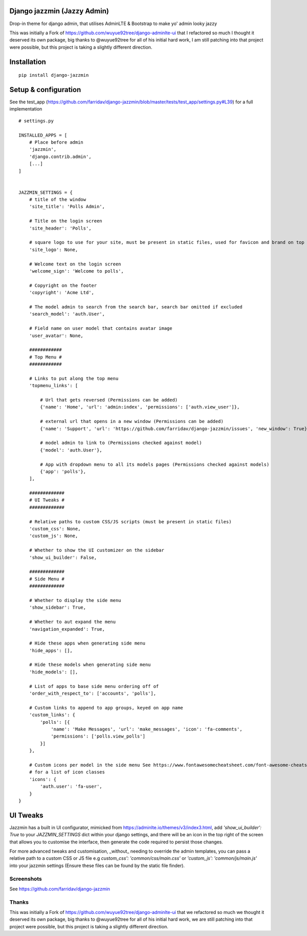 Django jazzmin (Jazzy Admin)
============================
Drop-in theme for django admin, that utilises AdminLTE & Bootstrap to make yo' admin looky jazzy

This was initially a Fork of https://github.com/wuyue92tree/django-adminlte-ui that I refactored so much I thought it
deserved its own package, big thanks to @wuyue92tree for all of his initial hard work, I am still patching into that
project were possible, but this project is taking a slightly different direction.

Installation
============
::

    pip install django-jazzmin


Setup & configuration
=====================

See the test_app (https://github.com/farridav/django-jazzmin/blob/master/tests/test_app/settings.py#L39) for a full
implementation

::

    # settings.py

    INSTALLED_APPS = [
        # Place before admin
        'jazzmin',
        'django.contrib.admin',
        [...]
    ]


    JAZZMIN_SETTINGS = {
        # title of the window
        'site_title': 'Polls Admin',

        # Title on the login screen
        'site_header': 'Polls',

        # square logo to use for your site, must be present in static files, used for favicon and brand on top left
        'site_logo': None,

        # Welcome text on the login screen
        'welcome_sign': 'Welcome to polls',

        # Copyright on the footer
        'copyright': 'Acme Ltd',

        # The model admin to search from the search bar, search bar omitted if excluded
        'search_model': 'auth.User',

        # Field name on user model that contains avatar image
        'user_avatar': None,

        ############
        # Top Menu #
        ############

        # Links to put along the top menu
        'topmenu_links': [

            # Url that gets reversed (Permissions can be added)
            {'name': 'Home', 'url': 'admin:index', 'permissions': ['auth.view_user']},

            # external url that opens in a new window (Permissions can be added)
            {'name': 'Support', 'url': 'https://github.com/farridav/django-jazzmin/issues', 'new_window': True},

            # model admin to link to (Permissions checked against model)
            {'model': 'auth.User'},

            # App with dropdown menu to all its models pages (Permissions checked against models)
            {'app': 'polls'},
        ],

        #############
        # UI Tweaks #
        #############

        # Relative paths to custom CSS/JS scripts (must be present in static files)
        'custom_css': None,
        'custom_js': None,

        # Whether to show the UI customizer on the sidebar
        'show_ui_builder': False,

        #############
        # Side Menu #
        #############

        # Whether to display the side menu
        'show_sidebar': True,

        # Whether to aut expand the menu
        'navigation_expanded': True,

        # Hide these apps when generating side menu
        'hide_apps': [],

        # Hide these models when generating side menu
        'hide_models': [],

        # List of apps to base side menu ordering off of
        'order_with_respect_to': ['accounts', 'polls'],

        # Custom links to append to app groups, keyed on app name
        'custom_links': {
            'polls': [{
                'name': 'Make Messages', 'url': 'make_messages', 'icon': 'fa-comments',
                'permissions': ['polls.view_polls']
            }]
        },

        # Custom icons per model in the side menu See https://www.fontawesomecheatsheet.com/font-awesome-cheatsheet-5x/
        # for a list of icon classes
        'icons': {
            'auth.user': 'fa-user',
        }
    }


UI Tweaks
=========
Jazzmin has a built in UI configurator, mimicked from https://adminlte.io/themes/v3/index3.html, add `'show_ui_builder': True`
to your `JAZZMIN_SETTINGS` dict within your django settings, and there will be an icon in the top right of the screen that
allows you to customise the interface, then generate the code required to persist those changes.

For more advanced tweaks and customisation, _without_ needing to override the admin templates, you can pass a relative path
to a custom CSS or JS file e.g `custom_css': 'common/css/main.css'` or `'custom_js': 'common/js/main.js'` into your jazzmin
settings (Ensure these files can be found by the static file finder).


Screenshots
-----------

See https://github.com/farridav/django-jazzmin

Thanks
------
This was initially a Fork of https://github.com/wuyue92tree/django-adminlte-ui that we refactored so much we thought it
deserved its own package, big thanks to @wuyue92tree for all of his initial hard work, we are still patching into that
project were possible, but this project is taking a slightly different direction.
